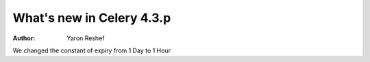 .. _whatsnew-4.3p:

===================================
 What's new in Celery 4.3.p
===================================
:Author: Yaron Reshef
We changed the constant of expiry from 1 Day to 1 Hour
